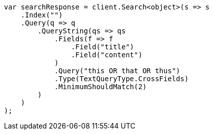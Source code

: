 ////
IMPORTANT NOTE
==============
This file is generated from method Line411 in https://github.com/elastic/elasticsearch-net/tree/master/src/Examples/Examples/QueryDsl/QueryStringQueryPage.cs#L360-L394.
If you wish to submit a PR to change this example, please change the source method above
and run dotnet run -- asciidoc in the ExamplesGenerator project directory.
////
[source, csharp]
----
var searchResponse = client.Search<object>(s => s
    .Index("")
    .Query(q => q
        .QueryString(qs => qs
            .Fields(f => f
                .Field("title")
                .Field("content")
            )
            .Query("this OR that OR thus")
            .Type(TextQueryType.CrossFields)
            .MinimumShouldMatch(2)
        )
    )
);
----
